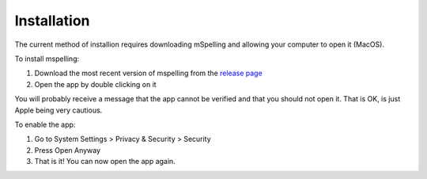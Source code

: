 .. highlight:: shell

============
Installation
============

The current method of installion requires downloading mSpelling and allowing your computer to 
open it (MacOS).

To install mspelling:

1. Download the most recent version of mspelling from the 
   `release page <https://github.com/mario-bermonti/mspelling/releases>`_ 
2. Open the app by double clicking on it

You will probably receive a message that the app cannot be verified and that you should not open
it. That is OK, is just Apple being very cautious. 

To enable the app:

1. Go to System Settings > Privacy & Security > Security
2. Press Open Anyway
3. That is it! You can now open the app again.